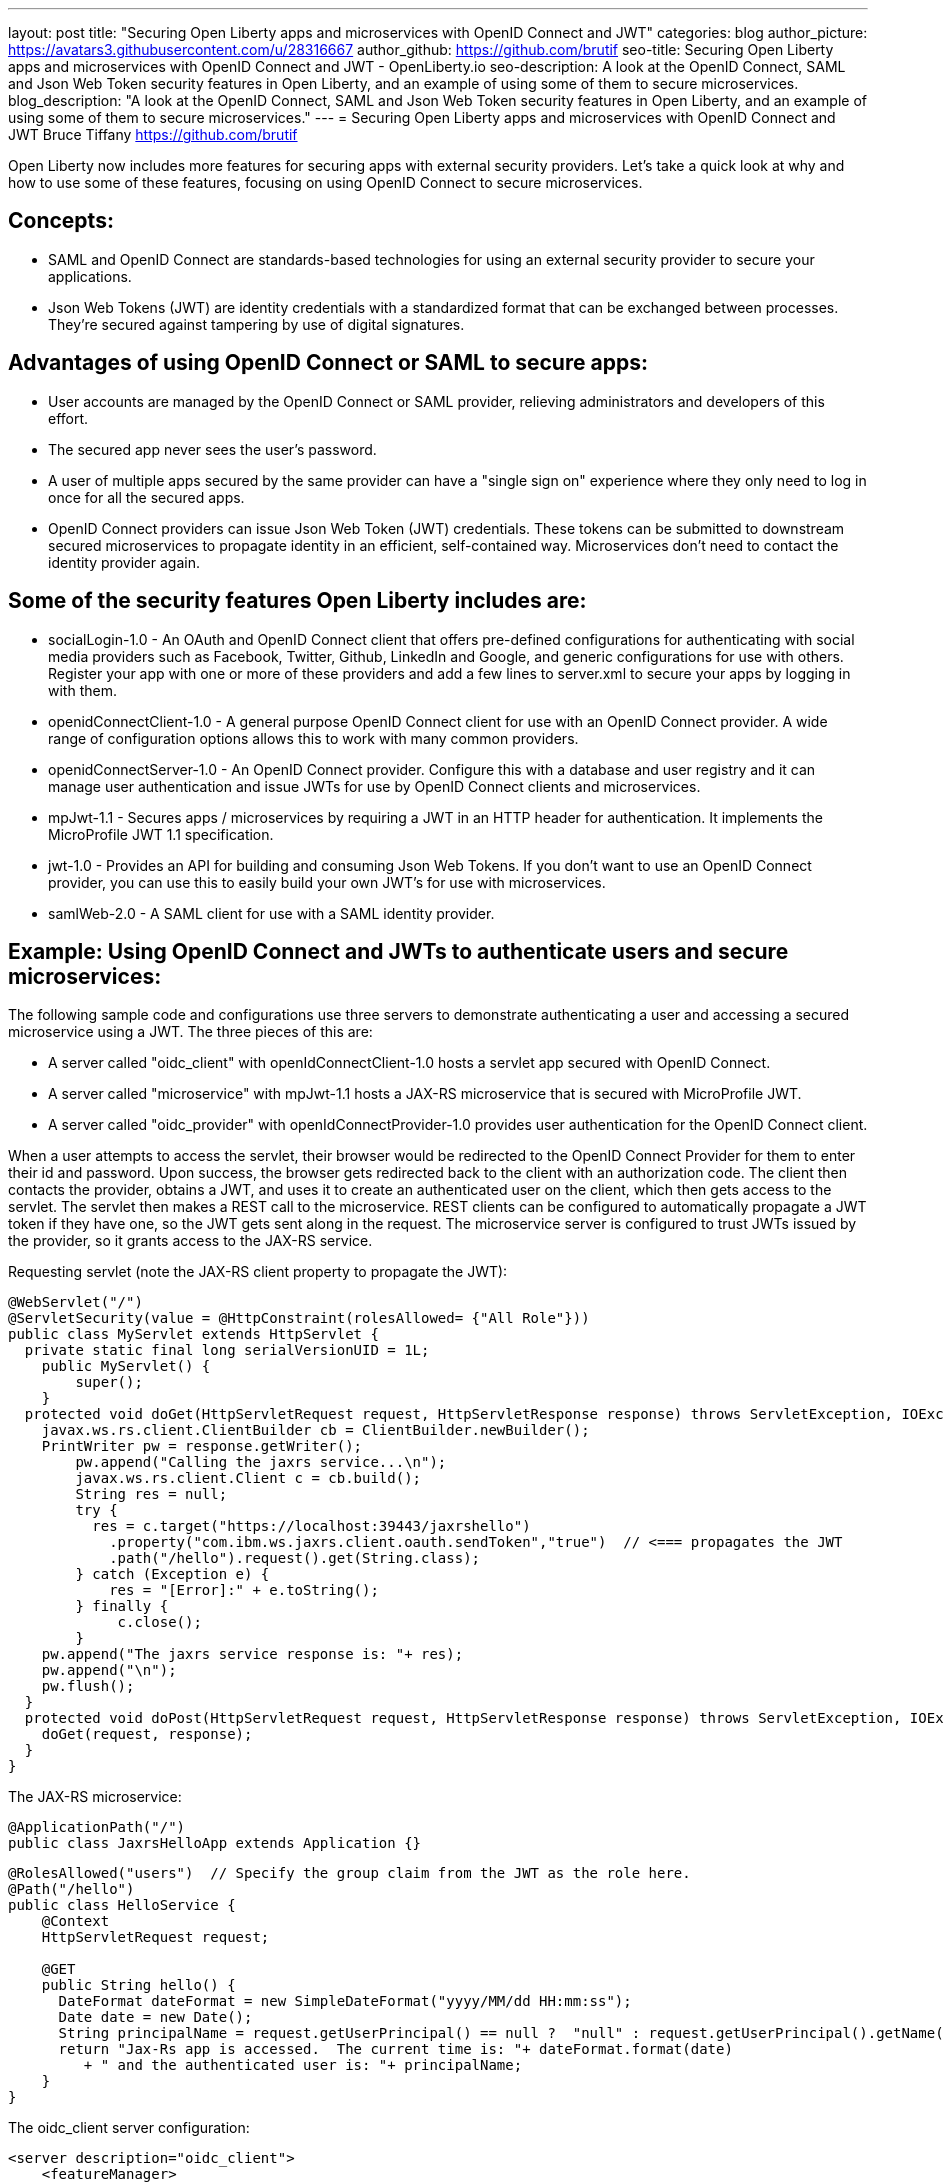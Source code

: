 ---
layout: post
title: "Securing Open Liberty apps and microservices with OpenID Connect and JWT"
categories: blog
author_picture: https://avatars3.githubusercontent.com/u/28316667
author_github: https://github.com/brutif
seo-title: Securing Open Liberty apps and microservices with OpenID Connect and JWT - OpenLiberty.io
seo-description: A look at the OpenID Connect, SAML and Json Web Token security features in Open Liberty, and an example of using some of them to secure microservices.
blog_description: "A look at the OpenID Connect, SAML and Json Web Token security features in Open Liberty, and an example of using some of them to secure microservices."
---
= Securing Open Liberty apps and microservices with OpenID Connect and JWT
Bruce Tiffany <https://github.com/brutif>

Open Liberty now includes more features for securing apps with external security providers.  
Let's take a quick look at why and how to use some of these features, focusing on using OpenID Connect to secure microservices.

== Concepts:
* SAML and OpenID Connect are standards-based technologies for using an external security provider to secure your applications. 
+
* Json Web Tokens (JWT) are identity credentials with a standardized format that can be exchanged between processes. They're secured against tampering by use of digital signatures.

== Advantages of using OpenID Connect or SAML to secure apps:
* User accounts are managed by the OpenID Connect or SAML provider, relieving administrators and developers of this effort.
+
* The secured app never sees the user's password.
+
* A user of multiple apps secured by the same provider can have a "single sign on" experience where they only need to log in once for all the secured apps.
+
* OpenID Connect providers can issue Json Web Token (JWT) credentials.  These tokens can be submitted to downstream secured microservices to propagate identity in an efficient, self-contained way.  Microservices don't need to contact the identity provider again.

== Some of the security features Open Liberty includes are:
* socialLogin-1.0 - An OAuth and OpenID Connect client that offers pre-defined configurations for authenticating with social media providers such as Facebook, Twitter, Github, LinkedIn and Google, and generic configurations for use with others.  Register your app with one or more of these providers and add a few lines to server.xml to secure your apps by logging in with them. 
+
* openidConnectClient-1.0 - A general purpose OpenID Connect client for use with an OpenID Connect provider.  A wide range of configuration options allows this to work with many common providers.
+
* openidConnectServer-1.0 - An OpenID Connect provider.  Configure this with a database and user registry and it can manage user authentication and issue JWTs for use by OpenID Connect clients and microservices.
+
* mpJwt-1.1 - Secures apps / microservices by requiring a JWT in an HTTP header for authentication. It implements the MicroProfile JWT 1.1 specification.
+
* jwt-1.0 - Provides an API for building and consuming Json Web Tokens.  If you don't want to use an OpenID Connect provider, you can use this to easily build your own JWT's for use with microservices.
+
* samlWeb-2.0 - A SAML client for use with a SAML identity provider.

== Example: Using OpenID Connect and JWTs to authenticate users and secure microservices:

The following sample code and configurations use three servers to demonstrate authenticating a user and accessing a secured microservice using a JWT. The three pieces of this are:

* A server called "oidc_client" with openIdConnectClient-1.0 hosts a servlet app secured with OpenID Connect.  
+
* A server called "microservice" with mpJwt-1.1 hosts a JAX-RS microservice that is secured with MicroProfile JWT.
+
* A server called "oidc_provider" with openIdConnectProvider-1.0 provides user authentication for the OpenID Connect client.

When a user attempts to access the servlet, their browser would be redirected to the OpenID Connect Provider for them to enter their id and password.  Upon success, the browser gets redirected back to the client with an authorization code.  The client then contacts the provider, obtains a JWT, and uses it to create an authenticated user on the client, which then gets access to the servlet.
The servlet then makes a REST call to the microservice.  REST clients can be configured to automatically propagate a JWT token if they have one, so the JWT gets sent along in the request.
The microservice server is configured to trust JWTs issued by the provider, so it grants access to the JAX-RS service.

Requesting servlet (note the JAX-RS client property to propagate the JWT):
[source,java]
----
@WebServlet("/")
@ServletSecurity(value = @HttpConstraint(rolesAllowed= {"All Role"}))
public class MyServlet extends HttpServlet {
  private static final long serialVersionUID = 1L;
    public MyServlet() {
        super();       
    }
  protected void doGet(HttpServletRequest request, HttpServletResponse response) throws ServletException, IOException {
    javax.ws.rs.client.ClientBuilder cb = ClientBuilder.newBuilder();
    PrintWriter pw = response.getWriter();
        pw.append("Calling the jaxrs service...\n");
        javax.ws.rs.client.Client c = cb.build();
        String res = null;
        try {
          res = c.target("https://localhost:39443/jaxrshello")
            .property("com.ibm.ws.jaxrs.client.oauth.sendToken","true")  // <=== propagates the JWT
            .path("/hello").request().get(String.class);
        } catch (Exception e) {
            res = "[Error]:" + e.toString();
        } finally {
             c.close();        
        }  
    pw.append("The jaxrs service response is: "+ res);
    pw.append("\n");
    pw.flush();
  }
  protected void doPost(HttpServletRequest request, HttpServletResponse response) throws ServletException, IOException {  
    doGet(request, response);
  }
}
----
The JAX-RS microservice:
[source,java]
----
@ApplicationPath("/")
public class JaxrsHelloApp extends Application {}
----
[source,java]
----
@RolesAllowed("users")  // Specify the group claim from the JWT as the role here.
@Path("/hello")
public class HelloService { 
    @Context
    HttpServletRequest request;
  
    @GET    
    public String hello() {
      DateFormat dateFormat = new SimpleDateFormat("yyyy/MM/dd HH:mm:ss");
      Date date = new Date();     
      String principalName = request.getUserPrincipal() == null ?  "null" : request.getUserPrincipal().getName();
      return "Jax-Rs app is accessed.  The current time is: "+ dateFormat.format(date) 
         + " and the authenticated user is: "+ principalName;
    }
}
----

The oidc_client server configuration:
[source,xml]
----
<server description="oidc_client">
    <featureManager>
        <feature>jaxrs-2.1</feature>
        <feature>jsp-2.3</feature>
        <feature>localConnector-1.0</feature>
        <feature>openidConnectClient-1.0</feature>
        <feature>transportSecurity-1.0</feature>
    </featureManager>
    <httpEndpoint host="*" httpPort="19080" httpsPort="19443" id="defaultHttpEndpoint"/>
    <keyStore id="defaultKeyStore" password="keyspass"/>  
    <!-- configure OpenId connect to communicate with the OpenId Connect provider --> 
    <openidConnectClient clientId="RP" clientSecret="thesecret" discoveryEndpointUrl="https://localhost:29443/oidc/endpoint/OP/.well-known/openid-configuration" id="RP" scope="openid profile email">
    </openidConnectClient> 
    <!-- "All Role" is used in the ServletSecurity annotation -->
    <webApplication id="myservlet" location="myservlet.war" name="myservlet" type="war">
        <application-bnd>
            <security-role name="All Role">
                <special-subject type="ALL_AUTHENTICATED_USERS"/>
            </security-role>
        </application-bnd>
    </webApplication>
    
    <applicationManager autoExpand="true"/>
    <applicationMonitor updateTrigger="mbean"/>
</server>
----

The mservice server configuration:
[source,xml]
----
<server description="microservice">
    
    <featureManager>        
        <feature>transportSecurity-1.0</feature>
        <feature>jaxrs-2.1</feature>
        <feature>localConnector-1.0</feature>
        <feature>mpjwt-1.1</feature>
    </featureManager>
    
    <!-- configure mpJwt to trust the OpenId Connect provider --> 
    <mpJwt id="mympjwt" issuer="https://localhost:29443/oidc/endpoint/OP" 
        jwksUri="https://localhost:29443/oidc/endpoint/OP/jwk"/>
    <keyStore id="defaultKeyStore" password="keyspass"/>
    
    <httpEndpoint httpPort="39080" httpsPort="39443" id="defaultHttpEndpoint"/>
     
    <applicationMonitor updateTrigger="mbean"/>
    <applicationManager autoExpand="true"/>
    <webApplication id="jaxrshello" location="jaxrshello.war" name="jaxrshello"/>
</server>
----

The oidc_provider server configuration:
[source,xml]
----
<server description="oidc_provider">     
   
    <featureManager>      
      <feature>openidConnectServer-1.0</feature> 
      <!-- if this server will delegate authentication to another
           provider, then one of the following features
           could be needed:
      -->
      <!-- <feature>ldapRegistry-3.0</feature>-->
      <!-- <feature>socialLogin-1.0</feature>-->
      <!-- <feature>openidConectClient-1.0</feature> -->
      <!-- <feature>samlWeb-2.0</feature> -->
    </featureManager>
    <httpEndpoint id="defaultHttpEndpoint"
                  host="*"
                  httpPort="29080"
                  httpsPort="29443" />
    <keyStore id="defaultKeyStore" password="keyspass" />  
    <!-- Basic registry for test / development use.  
         Comment this out if using LDAP or delegating to another 
         Oauth or SAML provider. 
    -->   
    <basicRegistry id="basic" realm="customRealm">
        <user
          name="demouser"
          password="demopassword" />
        <user
          name="demouser2"
          password="demopassword2" />
         <group name="users">
             <member name="demouser"/>
             <member name="demouser2" />
        </group>
    </basicRegistry>
    <!-- LDAP example.  Customize and uncomment to use LDAP user authentication.
         Comment out basic registry. 
    -->
    <!--
    <ldapRegistry
      id="ldap"
      realm="SampleLdapIDSRealm"
      host="oidcldap1.some.where.ibm.com"
      port="389"
      ignoreCase="true"
      baseDN="o=ibm,c=us"
      bindDN="cn=root"
      bindPassword="rootpwd"
      ldapType="IBM Tivoli Directory Server"
      searchTimeout="8m" >
      <idsFilters groupFilter="(&amp;(cn=%v)(|(objectclass=groupOfNames)(objectclass=groupOfUniqueNames)))"
        groupIdMap="*:cn"
        groupMemberIdMap="ibm-allGroups:member;ibm-allGroups:uniqueMember;groupOfNames:member;groupOfUniqueNames:uniqueMember"
        id="TestLdap"
        userFilter="(&amp;(uid=%v)(objectclass=ePerson))"
        userIdMap="*:mail"/>
      <failoverServers name="failoverLdapServers">
        <server
          host="nc049244.some.where.ibm.com"
          port="389" />
      </failoverServers>
    </ldapRegistry>
    -->   
    
    <openidConnectProvider id="OP" 
        oauthProviderRef="OAuth" 
        signatureAlgorithm="RS256" keyStoreRef="defaultKeyStore" 
        jwkEnabled="false"
    >
    </openidConnectProvider>
    
    <oauthProvider id="OAuth" tokenFormat="mpjwt" >
         <!-- 
         localStore is for test / development use. 
         When localStore is used, all client data and token status is held
         in memory.  This server can only be a singleton when this is
         used.  Reconfiguring the server may clear the localStore.
         Comment out localStore when using a database. 
         --> 
        <localStore>
          <!-- When using a database, clients are not specified in server.xml.
               Instead they are added to the database through the registration endpoint.
          -->
          <client displayname="RP" enabled="true"
                name="RP" secret="thesecret" 
                scope="openid profile email"
                preAuthorizedScope="openid profile email"
          >      
                <redirect>https://localhost:19443/oidcclient/redirect/RP</redirect>
          </client>    
        </localStore>
    <!-- uncomment below line when using a database -->
    <!-- <databaseStore dataSourceRef="OIDC_DBDS4" /> -->
    </oauthProvider>
     
    <!-- Users in the clientManager role can add/modify clients when using a
         database by accessing the registration endpoint. 
         When using a localStore, clients are added by editing server.xml,
         and this can be commented out.
    -->      
    <oauth-roles>
        <authenticated>
            <special-subject type="ALL_AUTHENTICATED_USERS" />  
        </authenticated>
        <!--        
        <clientManager>            
            <user name="testuser" />
            <group name="oidcadmin" />            
        </clientManager>  
        -->       
    </oauth-roles>
    <!-- sample database configuration -->
    <!--
    <dataSource id="OIDC_DBDS4" jdbcDriverRef="db2Driver" jndiName="jdbc/oauthProvider" containerAuthDataRef="OIDC_DBAuth4" >
        <properties databaseName="oidcdb4" driverType="4" portNumber="60006" serverName="somedb.somedomain.ibm.com" />
        <connectionManager maxPoolSize="250" minPoolSize="10" connectionTimeout="60s" />
    </dataSource>
    <jdbcDriver id="db2Driver">
       <library>
       <fileset dir="${wlp.user.dir}/shared/resources/db2jars/" includes="db2jcc4.jar db2jcc_license_cu.jar"/>
       </library>
    </jdbcDriver>
    <authData id="OIDC_DBAuth4" user="dbuser" password="dbpassword" />
    -->
</server>
----

== Useful references: 
* https://github.com/eclipse/microprofile-metrics/releases[socialLogin-1.0]
+
* https://github.com/eclipse/microprofile-metrics/releases[openidConnectClient-1.0]
+
* https://github.com/eclipse/microprofile-metrics/releases[openidConnectServer-1.0]
+
* https://github.com/eclipse/microprofile-metrics/releases[mpJwt-1.1]
+
* https://github.com/eclipse/microprofile-metrics/releases[samlWeb-2.0]
+
* https://github.com/eclipse/microprofile-metrics/releases[jwt-1.0]